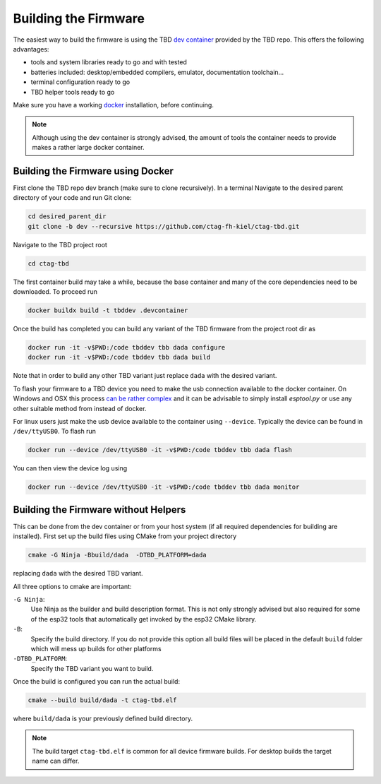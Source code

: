 *********************
Building the Firmware
*********************

The easiest way to build the firmware is using the TBD  `dev container <https://containers.dev/>`_
provided by the TBD repo. This offers the following advantages:

- tools and system libraries ready to go and with tested
- batteries included: desktop/embedded compilers, emulator, documentation toolchain...
- terminal configuration ready to go
- TBD helper tools ready to go

Make sure you have a working `docker <https://www.docker.com/>`_ installation, before
continuing.

.. note:: 

    Although using the dev container is strongly advised, the amount of tools the container
    needs to provide makes a rather large docker container.


Building the Firmware using Docker
==================================

First clone the TBD repo dev branch (make sure to clone recursively). 
In a terminal Navigate to the desired parent directory of your code and run Git clone:

.. code-block:: shell

    cd desired_parent_dir
    git clone -b dev --recursive https://github.com/ctag-fh-kiel/ctag-tbd.git

Navigate to the TBD project root

.. code-block:: shell

    cd ctag-tbd

The first container build may take a while, because the base container and many of the 
core dependencies need to be downloaded. To proceed run

.. code-block:: shell

    docker buildx build -t tbddev .devcontainer

Once the build has completed you can build any variant of the TBD firmware from the 
project root dir as

.. code-block:: shell

    docker run -it -v$PWD:/code tbddev tbb dada configure
    docker run -it -v$PWD:/code tbddev tbb dada build

Note that in order to build any other TBD variant just replace ``dada`` with the desired 
variant.

To flash your firmware to a TBD device you need to make the usb connection available to 
the docker container. On Windows and OSX this process 
`can be rather complex <https://docs.espressif.com/projects/esp-idf/en/v5.4-beta1/esp32/api-guides/tools/idf-docker-image.html>`_
and it can be advisable to simply install `esptool.py` or use any other suitable method
from instead of docker.

For linux users just make the usb device available to the container using ``--device``.
Typically the device can be found in ``/dev/ttyUSB0``. To flash run 

.. code-block:: shell

    docker run --device /dev/ttyUSB0 -it -v$PWD:/code tbddev tbb dada flash

You can then view the device log using 

.. code-block:: shell

    docker run --device /dev/ttyUSB0 -it -v$PWD:/code tbddev tbb dada monitor


Building the Firmware without Helpers
=====================================

This can be done from the dev container or from your host system (if all required dependencies
for building are installed). First set up the build files using CMake from your project
directory

.. code-block:: shell

    cmake -G Ninja -Bbuild/dada  -DTBD_PLATFORM=dada

replacing ``dada`` with the desired TBD variant.

All three options to cmake are important:

``-G Ninja``:
    Use Ninja as the builder and build description format. This is not only strongly
    advised but also required for some of the esp32 tools that automatically get invoked
    by the esp32 CMake library.

``-B``: 
    Specify the build directory. If you do not provide this option all build files will be
    placed in the default ``build`` folder which will mess up builds for other platforms
    
``-DTBD_PLATFORM``:
    Specify the TBD variant you want to build.

Once the build is configured you can run the actual build:

.. code-block:: shell

    cmake --build build/dada -t ctag-tbd.elf

where ``build/dada`` is your previously defined build directory. 

.. note::
    The build target ``ctag-tbd.elf`` is common for all device firmware builds. For desktop 
    builds the target name can differ.


